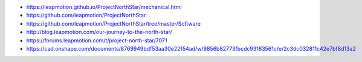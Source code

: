 * https://leapmotion.github.io/ProjectNorthStar/mechanical.html
* https://github.com/leapmotion/ProjectNorthStar
* https://github.com/leapmotion/ProjectNorthStar/tree/master/Software
* http://blog.leapmotion.com/our-journey-to-the-north-star/
* https://forums.leapmotion.com/t/project-north-star/7071
* https://cad.onshape.com/documents/8769949bdf53aa30e22154ad/w/9856b82773fbcdc93183561c/e/2c3dc032811c42e7bf8d13a2

